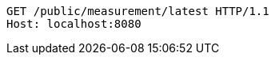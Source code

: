 [source,http,options="nowrap"]
----
GET /public/measurement/latest HTTP/1.1
Host: localhost:8080

----